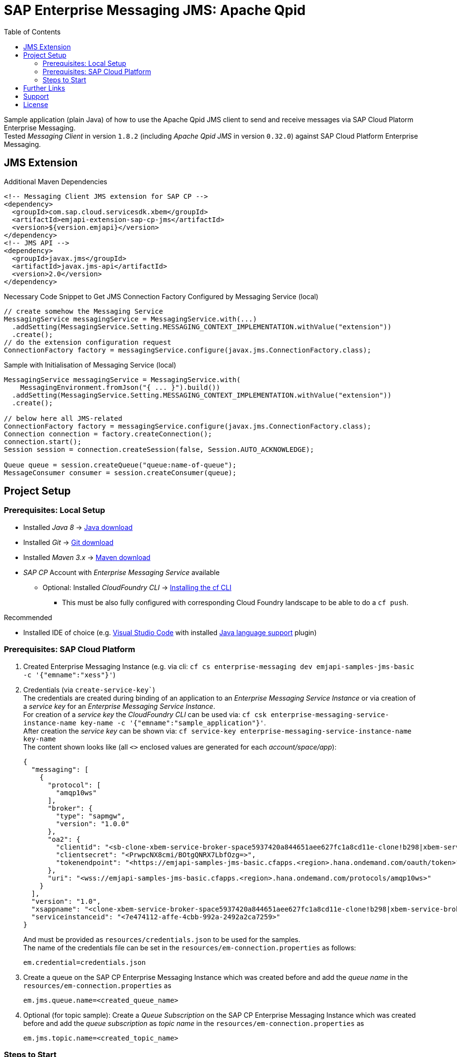 = SAP Enterprise Messaging JMS: Apache Qpid
:toc:

Sample application (plain Java) of how to use the Apache Qpid JMS client to send and receive messages via SAP Cloud Platorm Enterprise Messaging. +
Tested _Messaging Client_ in version `1.8.2` (including _Apache Qpid JMS_ in version `0.32.0`) against SAP Cloud Platform Enterprise Messaging.

== JMS Extension

.Additional Maven Dependencies
```
<!-- Messaging Client JMS extension for SAP CP -->
<dependency>
  <groupId>com.sap.cloud.servicesdk.xbem</groupId>
  <artifactId>emjapi-extension-sap-cp-jms</artifactId>
  <version>${version.emjapi}</version>
</dependency>
<!-- JMS API -->
<dependency>
  <groupId>javax.jms</groupId>
  <artifactId>javax.jms-api</artifactId>
  <version>2.0</version>
</dependency>
```

.Necessary Code Snippet to Get JMS Connection Factory Configured by Messaging Service (local)
```
// create somehow the Messaging Service
MessagingService messagingService = MessagingService.with(...)
  .addSetting(MessagingService.Setting.MESSAGING_CONTEXT_IMPLEMENTATION.withValue("extension"))
  .create();
// do the extension configuration request
ConnectionFactory factory = messagingService.configure(javax.jms.ConnectionFactory.class);
```

.Sample with Initialisation of Messaging Service (local)
```
MessagingService messagingService = MessagingService.with(
    MessagingEnvironment.fromJson("{ ... }").build())
  .addSetting(MessagingService.Setting.MESSAGING_CONTEXT_IMPLEMENTATION.withValue("extension"))
  .create();

// below here all JMS-related
ConnectionFactory factory = messagingService.configure(javax.jms.ConnectionFactory.class);
Connection connection = factory.createConnection();
connection.start();
Session session = connection.createSession(false, Session.AUTO_ACKNOWLEDGE);

Queue queue = session.createQueue("queue:name-of-queue");
MessageConsumer consumer = session.createConsumer(queue);
```

== Project Setup

=== Prerequisites: Local Setup

  * Installed _Java 8_ -> link:https://java.com/de/download/[Java download]
  * Installed _Git_ -> link:https://git-scm.com/downloads[Git download]
  * Installed _Maven 3.x_ -> link:https://maven.apache.org/download.cgi[Maven download]
  * _SAP CP_ Account with _Enterprise Messaging Service_ available
    ** Optional: Installed _CloudFoundry CLI_ -> link:https://docs.cloudfoundry.org/cf-cli/install-go-cli.html[Installing the cf CLI] 
    *** This must be also fully configured with corresponding Cloud Foundry landscape to be able to do a `cf push`.


.Recommended

  * Installed IDE of choice (e.g. link:https://code.visualstudio.com/[Visual Studio Code] with installed link:https://marketplace.visualstudio.com/items?itemName=redhat.java[Java language support] plugin)

=== Prerequisites: SAP Cloud Platform

    . Created Enterprise Messaging Instance (e.g. via cli: `cf cs enterprise-messaging dev emjapi-samples-jms-basic -c '{"emname":"xess"}'`)
    . Credentials (via `create-service-key``) +
      The credentials are created during binding of an application to an _Enterprise Messaging Service Instance_ or via creation of a _service key_ for an _Enterprise Messaging Service Instance_. +      
      For creation of a _service key_ the _CloudFoundry CLI_ can be used via: `cf csk enterprise-messaging-service-instance-name key-name -c '{"emname":"sample_application"}'`. +
      After creation the _service key_ can be shown via: `cf service-key enterprise-messaging-service-instance-name key-name` +
      The content shown looks like (all `<>` enclosed values are generated for each _account/space/app_):
+
```json
{
  "messaging": [
    {
      "protocol": [
        "amqp10ws"
      ],
      "broker": {
        "type": "sapmgw",
        "version": "1.0.0"
      },
      "oa2": {
        "clientid": "<sb-clone-xbem-service-broker-space5937420a844651aee627fc1a8cd11e-clone!b298|xbem-service-broker-space!b298>",
        "clientsecret": "<PrwpcNX8cmi/BOtgQNRX7LbfOzg=>",
        "tokenendpoint": "<https://emjapi-samples-jms-basic.cfapps.<region>.hana.ondemand.com/oauth/token>"
      },
      "uri": "<wss://emjapi-samples-jms-basic.cfapps.<region>.hana.ondemand.com/protocols/amqp10ws>"
    }
  ],
  "version": "1.0",
  "xsappname": "<clone-xbem-service-broker-space5937420a844651aee627fc1a8cd11e-clone!b298|xbem-service-broker-space!b298>",
  "serviceinstanceid": "<7e474112-affe-4cbb-992a-2492a2ca7259>"
}
``` 
+
And must be provided as `resources/credentials.json` to be used for the samples. +
The name of the credentials file can be set in the `resources/em-connection.properties` as follows:
+
```
em.credential=credentials.json
```
  . Create a queue on the SAP CP Enterprise Messaging Instance which was created before and add the _queue name_
  in the `resources/em-connection.properties` as
+
```
em.jms.queue.name=<created_queue_name>
```
  . Optional (for topic sample): Create a _Queue Subscription_ on the SAP CP Enterprise Messaging Instance which was created before and add the
  _queue subscription_ as _topic name_ in the `resources/em-connection.properties` as
+
```
em.jms.topic.name=<created_topic_name>
```


=== Steps to Start

  . Clone the repository via `git clone https://github.com/SAP/enterprise-messaging-client-java-samples`
  . Fulfill all prerequisites (_local, SAP CP_).
  ** This includes adding mandatory settings to `em-connection.properties` (or creation of own properties file with corresponding settings)
  . Change to project dir (`cd ./emjapi-samples-jms-basic`) and build with maven (`mvn`)
  . Run sample application either via:
  ** Main method in `com.sap.xbem.sample.jms.qpid.Application`
  ** Executable jar: `java -jar target/emjapi-samples-jms-basic` (optional parameter: filename of used properties
      e.g. `java -jar target/emjapi-samples-jms-basic my-connection.properties` and sample case `RECEIVE`, `SEND`, `SEND_TOPIC` or `FULL`).
      e.g. `java -jar target/emjapi-samples-jms-basic my-connection.properties FULL`
  ** Test in `com.sap.xbem.sample.jms.qpid.ApplicationTest`


== Further Links
  * link:https://help.sap.com/viewer/product/SAP_ENTERPRISE_MESSAGING/Cloud/en-US[SAP CP Enterprise Messaging]
  * link:https://qpid.apache.org/components/jms/index.html[Qpid JMS project page]
  * link:https://qpid.apache.org/releases/qpid-jms-0.32.0/docs/index.html[Qpid JMS Documentation]
  * link:https://github.com/apache/qpid-jms/tree/0.32.0/qpid-jms-docs[Qpid JMS Documentation (github)]
  * link:https://github.com/apache/qpid-jms[Qpid JMS Sample]
  * link:https://solacesamples.github.io/solace-samples-amqp-qpid-jms2/[Solace Support for JMS over AMQP]

== Support
This project is _'as-is'_ with no support, no changes being made. +
You are welcome to make changes to improve it but we are not available for questions or support of any kind.


== License
Copyright (c) 2017 SAP SE or an SAP affiliate company. All rights reserved.
This file is licensed under the _SAP SAMPLE CODE LICENSE AGREEMENT, v1.0-071618_ except as noted otherwise in the link:../LICENSE.txt[LICENSE file].